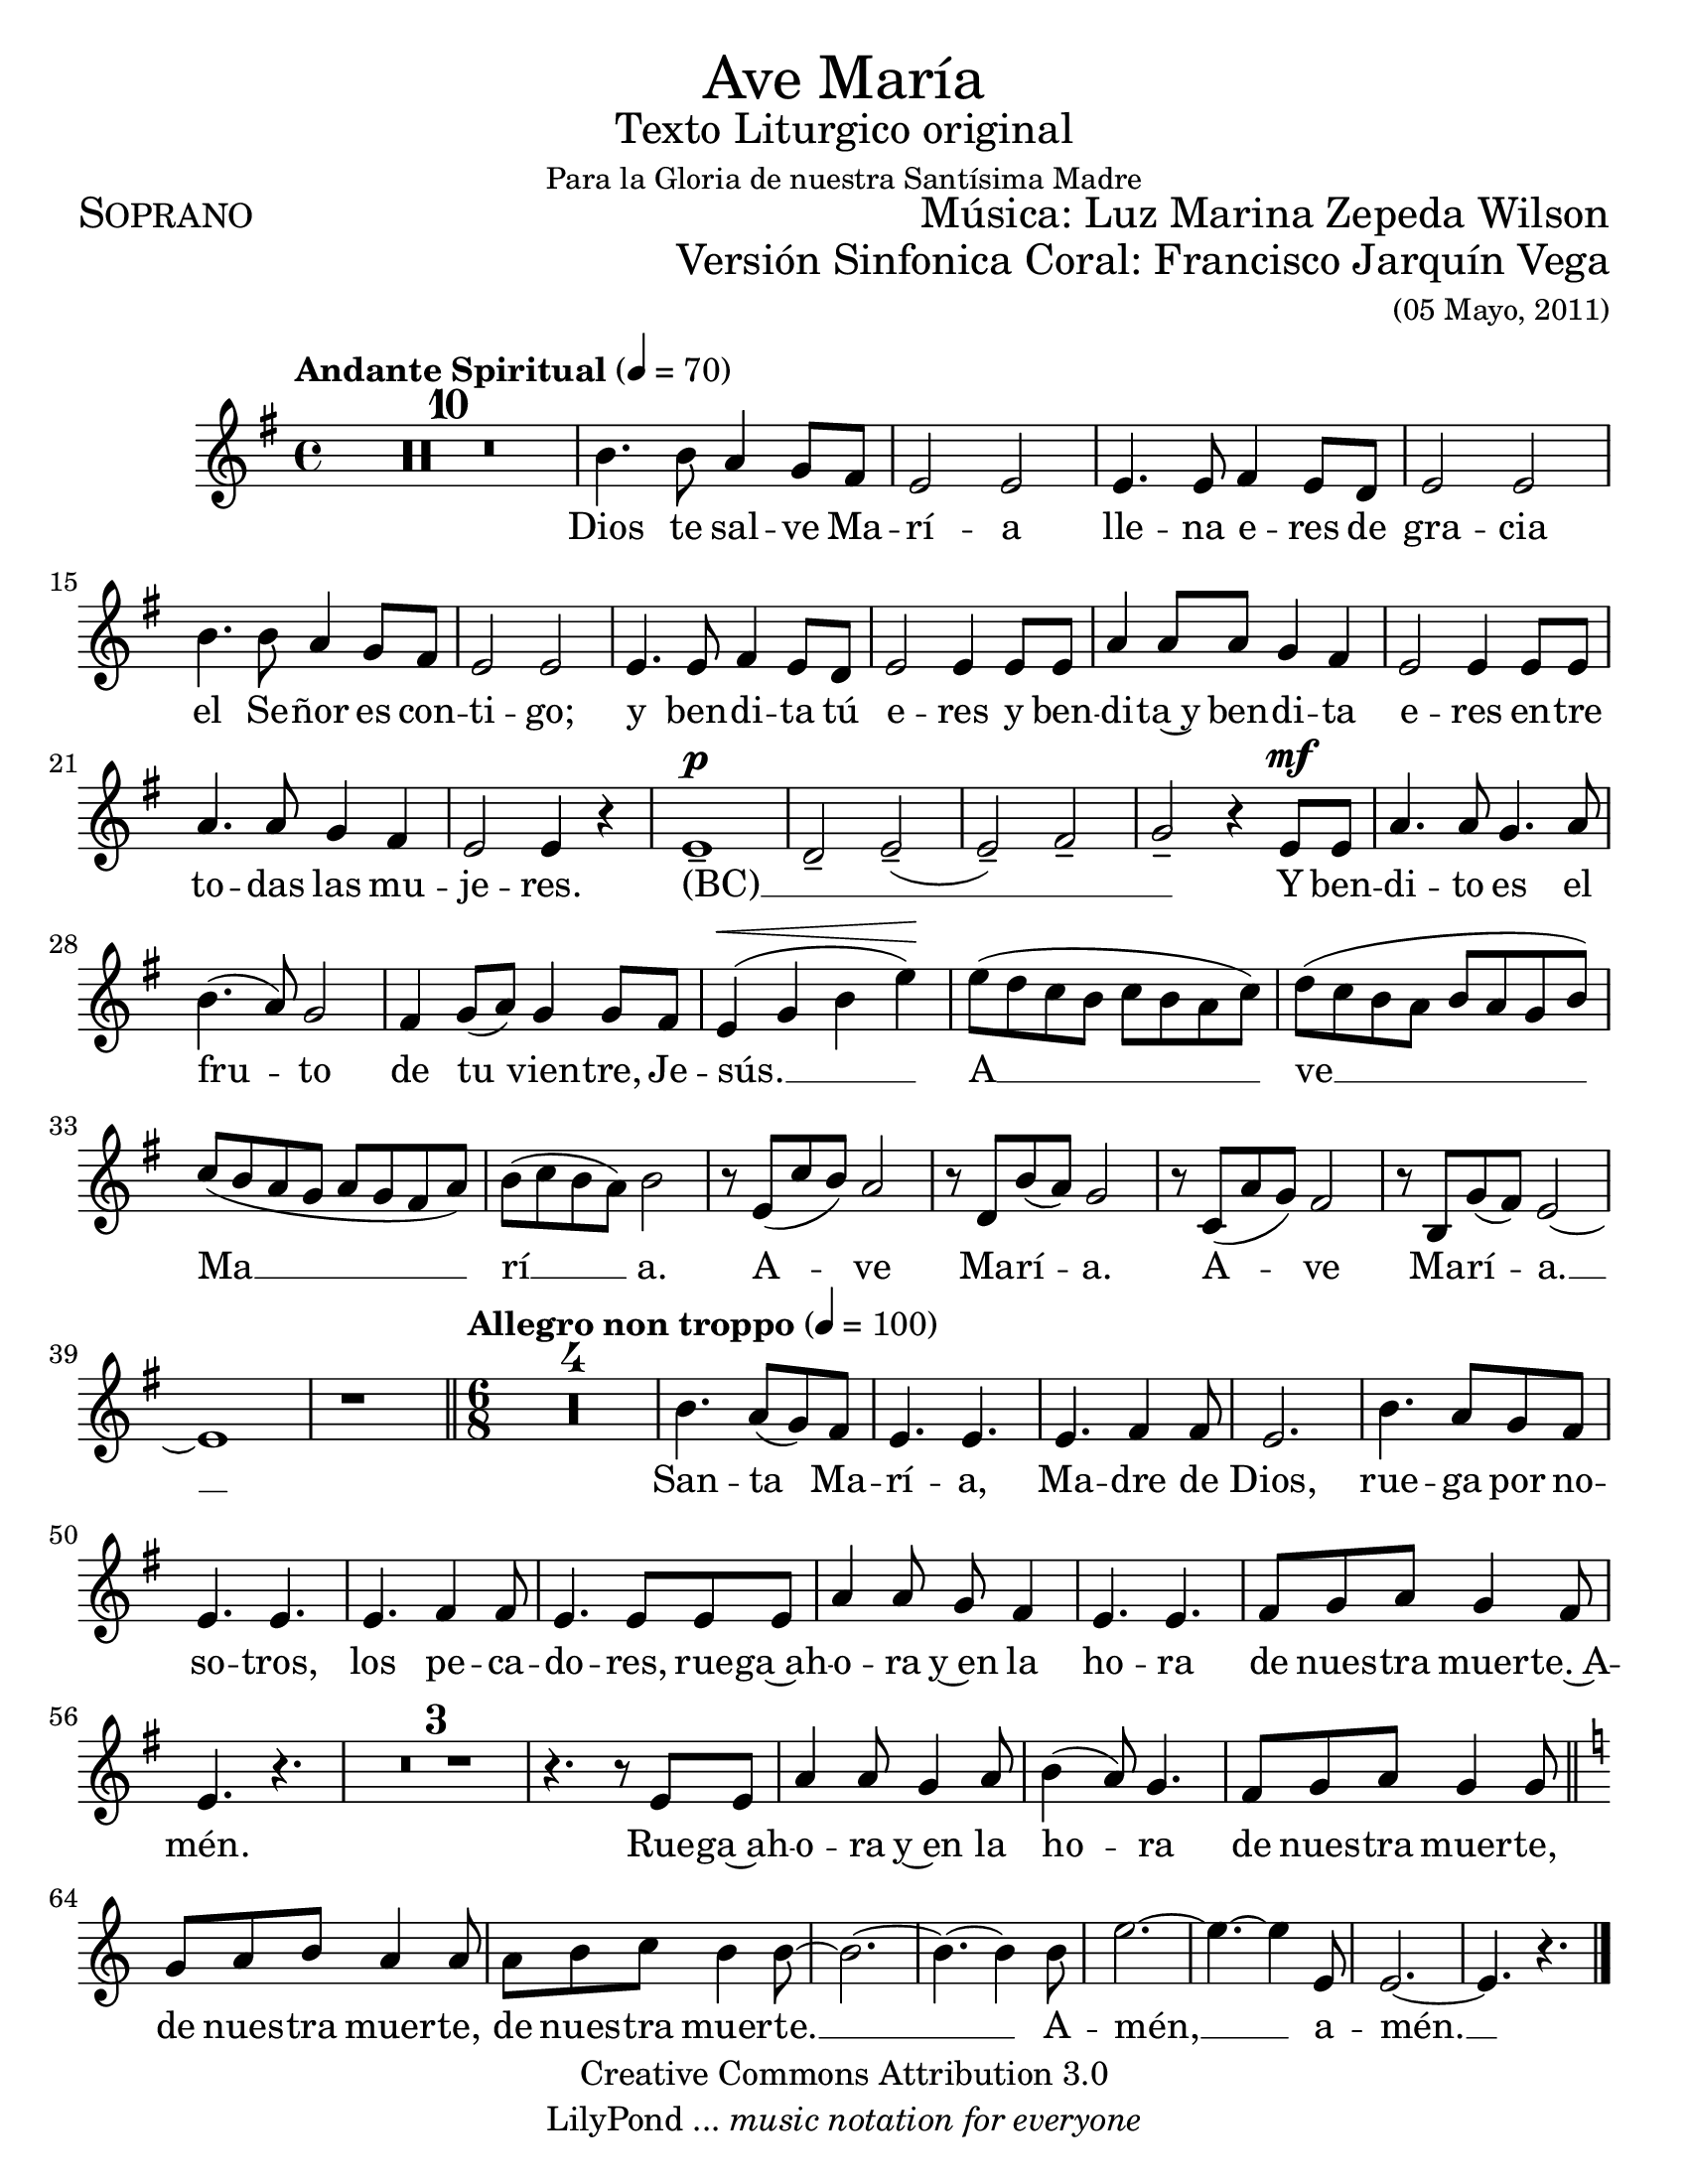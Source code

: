 % ****************************************************************
%	Ave Maria - Soprano
%	by serach.sam@
% ****************************************************************
\language "espanol"
\version "2.23.2"

#(set-global-staff-size 22)

% --- Parametro globales
global = {
  \tempo "Andante Spiritual" 4=70
  \key mi \minor
  \time 4/4
  s1*40
  \bar "||"
  \tempo "Allegro non troppo" 4=100
  \time 6/8
  s2.*23
  \bar "||"
  \key la \minor
  s2.*8
  \bar "|."
}

\markup { \fill-line { \center-column { \fontsize #5 "Ave María" \fontsize #2 "Texto Liturgico original" \small "Para la Gloria de nuestra Santísima Madre" } } }
\markup { \fill-line { \fontsize #2 \smallCaps "Soprano" \fontsize #2 "Música: Luz Marina Zepeda Wilson"  } }
\markup { \fill-line { " " \right-column { \fontsize #2 "Versión Sinfonica Coral: Francisco Jarquín Vega" \small "(05 Mayo, 2011)"  } } }
\header {
  copyright = "Creative Commons Attribution 3.0"
  tagline = \markup { \with-url "http://lilypond.org/web/" { LilyPond ... \italic { music notation for everyone } } }
  breakbefore = ##t
}

% --- Musica
soprano = \relative do'' {
  \compressEmptyMeasures
  \dynamicUp
  R1*10				| %10
  si4. si8 la4 sol8 fas		| %11
  mi2 mi				| %12
  mi4. mi8 fas4 mi8 re		| %13
  mi2 mi				| %14
  si'4. si8 la4 sol8 fas		| %15
  mi2 mi				| %16
  mi4. mi8 fas4 mi8 re		| %17
  mi2 mi4 mi8 mi			| %18
  la4 la8 la sol4 fas		| %19
  mi2 mi4 mi8 mi			| %20
  la4. la8 sol4 fas		| %21
  mi2 mi4 r			| %22
  mi1--\p 			| %23
  re2-- mi--(			| %24
  mi2--) fas--			| %25
  sol2-- r4 mi8\mf mi		| %26
  la4. la8 sol4. la8		| %27
  si4.( la8) sol2		| %28
  fas4 sol8( la) sol4 sol8 fas	| %29
  mi4\<( sol si mi\!)		| %30
  mi8( re do si do si la do)	| %31
  re8( do si la si la sol si)	| %32
  do8( si la sol la sol fas la)	| %33
  si8( do si la) si2		| %34
  r8 mi,( do' si) la2		| %35
  r8 re, si'( la) sol2		| %36
  r8 do,( la' sol) fas2		| %37
  r8 si, sol'( fas) mi2~		| %38
  mi1				| %39
  r1				| %40
  R2.*4				| %44
  si'4. la8( sol) fas		| %45
  mi4. mi			| %46
  mi4. fas4 fas8			| %47
  mi2.				| %48
  si'4. la8 sol fas		| %49
  mi4. mi			| %50
  mi4. fas4 fas8			| %51
  mi4. mi8 mi mi			| %52
  la4 la8 sol fas4		| %53
  mi4. mi			| %54
  fas8 sol la sol4 fas8		| %55
  mi4. r				| %56
  R2.*3				| %59
  r4. r8 mi8 mi			| %60
  la4 la8 sol4 la8		| %61
  si4( la8) sol4.		| %62
  fas8 sol la sol4 sol8		| %63
  sol8 la si la4 la8		| %64
  la8 si do si4 si8~		| %65
  si2.~				| %66
  si4.~ si4 si8			| %67
  mi2.~				| %68
  mi4.~ mi4 mi,8			| %69
  mi2.~				| %70
  mi4. r				| %71
}

% --- Letra
letra = \lyricmode {
  Dios te sal -- ve Ma -- rí -- a
  lle -- na e -- res de gra -- cia
  el Se -- ñor es con -- ti -- go;
  y ben -- di -- ta tú e -- res
  y ben -- di -- ta~y ben -- di -- ta e -- res
  en -- tre to -- das las mu -- je -- res.
  (BC) __ _ _ _ _
  Y ben -- di -- to es el fru -- to
  de tu vien -- tre, Je -- sús. __
  A __ ve __ Ma __ rí __ a.
  A -- ve Ma -- rí -- a.
  A -- ve Ma -- rí -- a. __
  San -- ta Ma -- rí -- a, Ma -- dre de Dios,
  rue -- ga por no -- so -- tros, los pe -- ca -- do -- res,
  rue -- ga~ah -- o -- ra y~en la ho -- ra
  de nues -- tra muer -- te.~A -- mén.
  Rue -- ga~ah -- o -- ra y~en la ho -- ra
  de nues -- tra muer -- te, de nues -- tra muer -- te,
  de nues -- tra muer -- te. __ A -- mén, __ a -- mén. __
}

\score {
  <<
    \new Staff <<
      \new Voice = "voz" << \global \soprano >>
      \new Lyrics \lyricsto "voz" \letra
    >>
  >>
  \midi {}
  \layout {}
}

\paper {
  #(set-paper-size "letter")
}